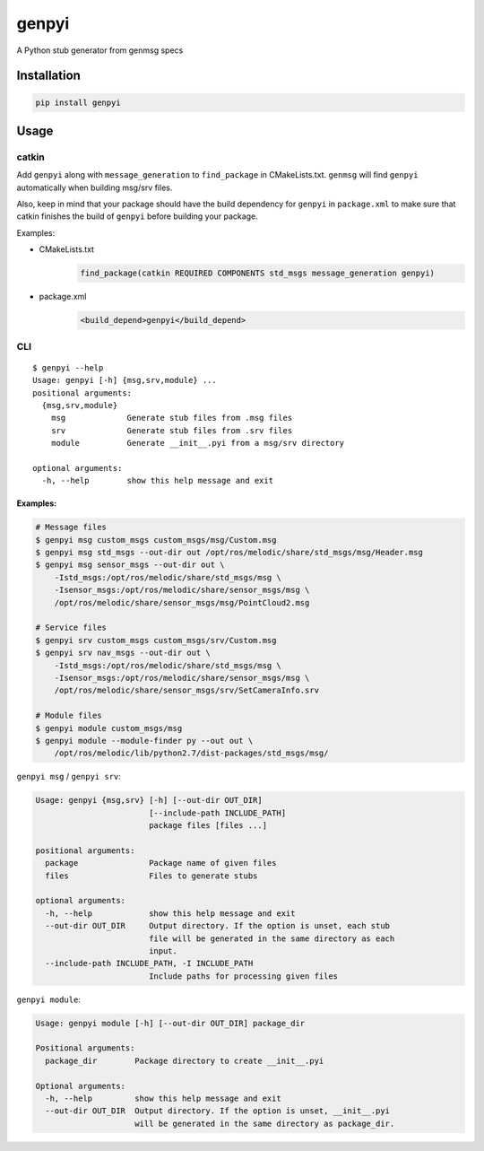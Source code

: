 ======
genpyi
======

A Python stub generator from genmsg specs

Installation
============

.. code:: sh

    pip install genpyi

Usage
=====

catkin
------

Add ``genpyi`` along with ``message_generation`` to ``find_package`` in
CMakeLists.txt. ``genmsg`` will find ``genpyi`` automatically when
building msg/srv files.

Also, keep in mind that your package should have the build dependency
for ``genpyi`` in ``package.xml`` to make sure that catkin finishes the
build of ``genpyi`` before building your package.

Examples:

-  CMakeLists.txt
    .. code:: cmake

        find_package(catkin REQUIRED COMPONENTS std_msgs message_generation genpyi)
-  package.xml
    .. code:: xml
    
        <build_depend>genpyi</build_depend>

CLI
---

::

    $ genpyi --help
    Usage: genpyi [-h] {msg,srv,module} ...
    positional arguments:
      {msg,srv,module}
        msg             Generate stub files from .msg files
        srv             Generate stub files from .srv files
        module          Generate __init__.pyi from a msg/srv directory

    optional arguments:
      -h, --help        show this help message and exit

Examples:
~~~~~~~~~

.. code:: sh

    # Message files
    $ genpyi msg custom_msgs custom_msgs/msg/Custom.msg
    $ genpyi msg std_msgs --out-dir out /opt/ros/melodic/share/std_msgs/msg/Header.msg
    $ genpyi msg sensor_msgs --out-dir out \
        -Istd_msgs:/opt/ros/melodic/share/std_msgs/msg \
        -Isensor_msgs:/opt/ros/melodic/share/sensor_msgs/msg \
        /opt/ros/melodic/share/sensor_msgs/msg/PointCloud2.msg

    # Service files
    $ genpyi srv custom_msgs custom_msgs/srv/Custom.msg
    $ genpyi srv nav_msgs --out-dir out \
        -Istd_msgs:/opt/ros/melodic/share/std_msgs/msg \
        -Isensor_msgs:/opt/ros/melodic/share/sensor_msgs/msg \
        /opt/ros/melodic/share/sensor_msgs/srv/SetCameraInfo.srv

    # Module files
    $ genpyi module custom_msgs/msg
    $ genpyi module --module-finder py --out out \
        /opt/ros/melodic/lib/python2.7/dist-packages/std_msgs/msg/

``genpyi msg`` / ``genpyi srv``:

.. code:: sh

    Usage: genpyi {msg,srv} [-h] [--out-dir OUT_DIR]
                            [--include-path INCLUDE_PATH]
                            package files [files ...]

    positional arguments:
      package               Package name of given files
      files                 Files to generate stubs

    optional arguments:
      -h, --help            show this help message and exit
      --out-dir OUT_DIR     Output directory. If the option is unset, each stub
                            file will be generated in the same directory as each
                            input.
      --include-path INCLUDE_PATH, -I INCLUDE_PATH
                            Include paths for processing given files

``genpyi module``:

.. code:: sh

    Usage: genpyi module [-h] [--out-dir OUT_DIR] package_dir

    Positional arguments:
      package_dir        Package directory to create __init__.pyi

    Optional arguments:
      -h, --help         show this help message and exit
      --out-dir OUT_DIR  Output directory. If the option is unset, __init__.pyi
                         will be generated in the same directory as package_dir.

